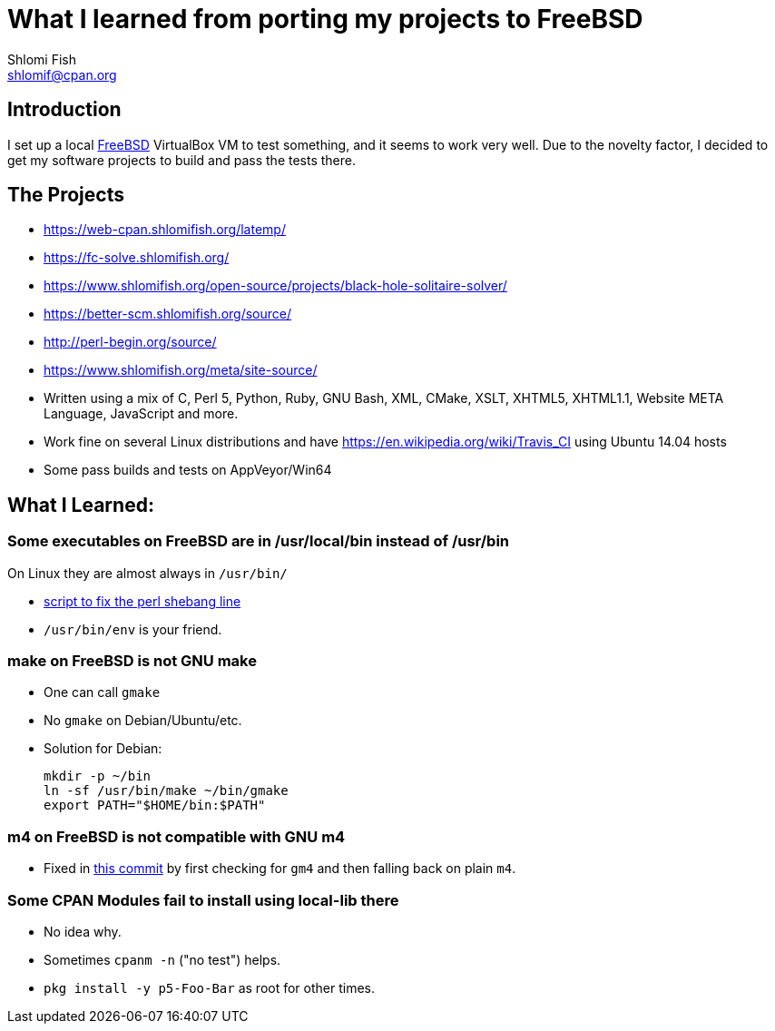What I learned from porting my projects to FreeBSD
==================================================
Shlomi Fish <shlomif@cpan.org>
:Date: 2018-10-07
:Revision: $Id$

[id="intro"]
Introduction
------------

I set up a local https://www.freebsd.org/[FreeBSD] VirtualBox VM to test
something, and it seems to work very well. Due to the novelty factor, I decided
to get my software projects to build and pass the tests there.

[id="the_projects"]
The Projects
------------

* https://web-cpan.shlomifish.org/latemp/

* https://fc-solve.shlomifish.org/

* https://www.shlomifish.org/open-source/projects/black-hole-solitaire-solver/

* https://better-scm.shlomifish.org/source/

* http://perl-begin.org/source/

* https://www.shlomifish.org/meta/site-source/

* Written using a mix of C, Perl 5, Python, Ruby, GNU Bash, XML, CMake, XSLT,
XHTML5, XHTML1.1, Website META Language, JavaScript and more.

* Work fine on several Linux distributions and have
https://en.wikipedia.org/wiki/Travis_CI using Ubuntu 14.04 hosts

* Some pass builds and tests on AppVeyor/Win64

[id="lessons"]
What I Learned:
---------------

[id="usr_local"]
Some executables on FreeBSD are in /usr/local/bin instead of /usr/bin
~~~~~~~~~~~~~~~~~~~~~~~~~~~~~~~~~~~~~~~~~~~~~~~~~~~~~~~~~~~~~~~~~~~~~

On Linux they are almost always in +/usr/bin/+

* https://github.com/shlomif/shlomif-computer-settings/blob/master/shlomif-settings/home-bin-executables/bin/fix-perl-shebang.pl[script to fix the perl shebang line]

* +/usr/bin/env+ is your friend.

[id="gmake"]
make on FreeBSD is not GNU make
~~~~~~~~~~~~~~~~~~~~~~~~~~~~~~~

* One can call +gmake+

* No +gmake+ on Debian/Ubuntu/etc.
+
* Solution for Debian:
+
--------------
mkdir -p ~/bin
ln -sf /usr/bin/make ~/bin/gmake
export PATH="$HOME/bin:$PATH"
--------------

[id="m4"]
m4 on FreeBSD is not compatible with GNU m4
~~~~~~~~~~~~~~~~~~~~~~~~~~~~~~~~~~~~~~~~~~~

* Fixed in https://github.com/thewml/website-meta-language/commit/97c4ce264b66c880ea0016c096fda9d3188c0f4e[this commit] by first checking for +gm4+ and
then falling back on plain +m4+.

[id="cpan_dists"]
Some CPAN Modules fail to install using local-lib there
~~~~~~~~~~~~~~~~~~~~~~~~~~~~~~~~~~~~~~~~~~~~~~~~~~~~~~~

* No idea why.

* Sometimes +cpanm -n+ ("no test") helps.

* +pkg install -y p5-Foo-Bar+ as root for other times.

